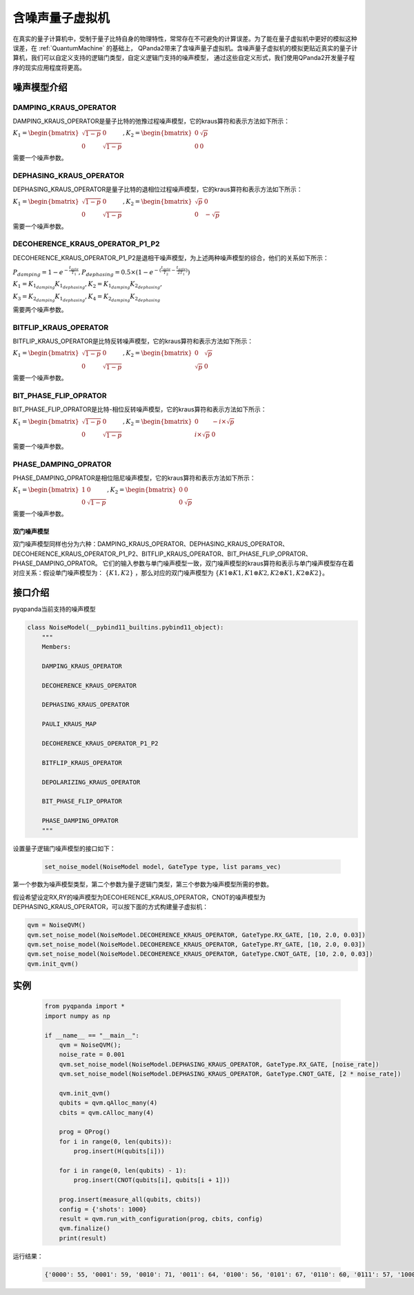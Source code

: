 .. _NoiseQVM:

含噪声量子虚拟机
===================

在真实的量子计算机中，受制于量子比特自身的物理特性，常常存在不可避免的计算误差。为了能在量子虚拟机中更好的模拟这种误差，在 :ref:`QuantumMachine` 的基础上，
QPanda2带来了含噪声量子虚拟机。含噪声量子虚拟机的模拟更贴近真实的量子计算机，我们可以自定义支持的逻辑门类型，自定义逻辑门支持的噪声模型，
通过这些自定义形式，我们使用QPanda2开发量子程序的现实应用程度将更高。

噪声模型介绍
--------------------------------------

DAMPING_KRAUS_OPERATOR
~~~~~~~~~~~~~~~~~~~~~~~~~~~~~~

DAMPING_KRAUS_OPERATOR是量子比特的弛豫过程噪声模型，它的kraus算符和表示方法如下所示：

:math:`K_1 = \begin{bmatrix} \sqrt{1 - p} & 0 \\ 0 & \sqrt{1 - p} \end{bmatrix},   K_2 = \begin{bmatrix} 0 & \sqrt{p} \\ 0 & 0 \end{bmatrix}`

需要一个噪声参数。

DEPHASING_KRAUS_OPERATOR
~~~~~~~~~~~~~~~~~~~~~~~~~~~~~~

DEPHASING_KRAUS_OPERATOR是量子比特的退相位过程噪声模型，它的kraus算符和表示方法如下所示：

:math:`K_1 = \begin{bmatrix} \sqrt{1 - p} & 0 \\ 0 & \sqrt{1 - p} \end{bmatrix},   K_2 = \begin{bmatrix} \sqrt{p} & 0 \\ 0 & -\sqrt{p} \end{bmatrix}`

需要一个噪声参数。

DECOHERENCE_KRAUS_OPERATOR_P1_P2
~~~~~~~~~~~~~~~~~~~~~~~~~~~~~~~~~~~~~

DECOHERENCE_KRAUS_OPERATOR_P1_P2是退相干噪声模型，为上述两种噪声模型的综合，他们的关系如下所示：

:math:`P_{damping} = 1 - e^{-\frac{t_{gate}}{T_1}}, P_{dephasing} = 0.5 \times (1 - e^{-(\frac{t_{gate}}{T_2} - \frac{t_{gate}}{2T_1})})`

:math:`K_1 = K_{1_{damping}}K_{1_{dephasing}}, K_2 = K_{1_{damping}}K_{2_{dephasing}},`

:math:`K_3 = K_{2_{damping}}K_{1_{dephasing}}, K_4 = K_{2_{damping}}K_{2_{dephasing}}`

需要两个噪声参数。

BITFLIP_KRAUS_OPERATOR
~~~~~~~~~~~~~~~~~~~~~~~~~~~~~~

BITFLIP_KRAUS_OPERATOR是比特反转噪声模型，它的kraus算符和表示方法如下所示：

:math:`K_1 = \begin{bmatrix} \sqrt{1 - p} & 0 \\ 0 & \sqrt{1 - p} \end{bmatrix}, K_2 = \begin{bmatrix} 0 & \sqrt{p} \\ \sqrt{p} & 0 \end{bmatrix}`

需要一个噪声参数。

BIT_PHASE_FLIP_OPRATOR
~~~~~~~~~~~~~~~~~~~~~~~~~~~~~~

BIT_PHASE_FLIP_OPRATOR是比特-相位反转噪声模型，它的kraus算符和表示方法如下所示：

:math:`K_1 = \begin{bmatrix} \sqrt{1 - p} & 0 \\ 0 & \sqrt{1 - p} \end{bmatrix}, K_2 = \begin{bmatrix} 0 & -i \times \sqrt{p} \\ i \times \sqrt{p} & 0 \end{bmatrix}`

需要一个噪声参数。

PHASE_DAMPING_OPRATOR
~~~~~~~~~~~~~~~~~~~~~~~~~~~~~~

PHASE_DAMPING_OPRATOR是相位阻尼噪声模型，它的kraus算符和表示方法如下所示：

:math:`K_1 = \begin{bmatrix} 1 & 0 \\ 0 & \sqrt{1 - p} \end{bmatrix}, K_2 = \begin{bmatrix} 0 & 0 \\ 0 & \sqrt{p} \end{bmatrix}`

需要一个噪声参数。

双门噪声模型
>>>>>>>>>>>>>>

双门噪声模型同样也分为六种：DAMPING_KRAUS_OPERATOR、DEPHASING_KRAUS_OPERATOR、DECOHERENCE_KRAUS_OPERATOR_P1_P2、BITFLIP_KRAUS_OPERATOR、BIT_PHASE_FLIP_OPRATOR、PHASE_DAMPING_OPRATOR。
它们的输入参数与单门噪声模型一致，双门噪声模型的kraus算符和表示与单门噪声模型存在着对应关系：假设单门噪声模型为： :math:`\{ K1, K2 \}` ，那么对应的双门噪声模型为
:math:`\{K1\otimes K1, K1\otimes K2, K2\otimes K1, K2\otimes K2\}`。


接口介绍
------------

pyqpanda当前支持的噪声模型

.. code-block:: python

    class NoiseModel(__pybind11_builtins.pybind11_object):
        """
        Members:
        
        DAMPING_KRAUS_OPERATOR
        
        DECOHERENCE_KRAUS_OPERATOR
        
        DEPHASING_KRAUS_OPERATOR
        
        PAULI_KRAUS_MAP
        
        DECOHERENCE_KRAUS_OPERATOR_P1_P2
        
        BITFLIP_KRAUS_OPERATOR
        
        DEPOLARIZING_KRAUS_OPERATOR
        
        BIT_PHASE_FLIP_OPRATOR
        
        PHASE_DAMPING_OPRATOR
        """

设置量子逻辑门噪声模型的接口如下：

     .. code-block:: python

        set_noise_model(NoiseModel model, GateType type, list params_vec)

第一个参数为噪声模型类型，第二个参数为量子逻辑门类型，第三个参数为噪声模型所需的参数。

假设希望设定RX,RY的噪声模型为DECOHERENCE_KRAUS_OPERATOR，CNOT的噪声模型为DEPHASING_KRAUS_OPERATOR，可以按下面的方式构建量子虚拟机：

.. code-block:: python

    qvm = NoiseQVM()
    qvm.set_noise_model(NoiseModel.DECOHERENCE_KRAUS_OPERATOR, GateType.RX_GATE, [10, 2.0, 0.03])
    qvm.set_noise_model(NoiseModel.DECOHERENCE_KRAUS_OPERATOR, GateType.RY_GATE, [10, 2.0, 0.03])
    qvm.set_noise_model(NoiseModel.DECOHERENCE_KRAUS_OPERATOR, GateType.CNOT_GATE, [10, 2.0, 0.03])
    qvm.init_qvm()

实例
------------

    .. code-block:: python

        from pyqpanda import *
        import numpy as np

        if __name__ == "__main__":
            qvm = NoiseQVM();
            noise_rate = 0.001
            qvm.set_noise_model(NoiseModel.DEPHASING_KRAUS_OPERATOR, GateType.RX_GATE, [noise_rate])
            qvm.set_noise_model(NoiseModel.DEPHASING_KRAUS_OPERATOR, GateType.CNOT_GATE, [2 * noise_rate])

            qvm.init_qvm()
            qubits = qvm.qAlloc_many(4)
            cbits = qvm.cAlloc_many(4)

            prog = QProg()
            for i in range(0, len(qubits)):
                prog.insert(H(qubits[i]))

            for i in range(0, len(qubits) - 1):
                prog.insert(CNOT(qubits[i], qubits[i + 1]))
            
            prog.insert(measure_all(qubits, cbits))
            config = {'shots': 1000}
            result = qvm.run_with_configuration(prog, cbits, config)
            qvm.finalize()
            print(result)

运行结果：

    .. code-block:: python

        {'0000': 55, '0001': 59, '0010': 71, '0011': 64, '0100': 56, '0101': 67, '0110': 60, '0111': 57, '1000': 72, '1001': 73, '1010': 70, '1011': 68, '1100': 57, '1101': 56, '1110': 55, '1111': 60}
